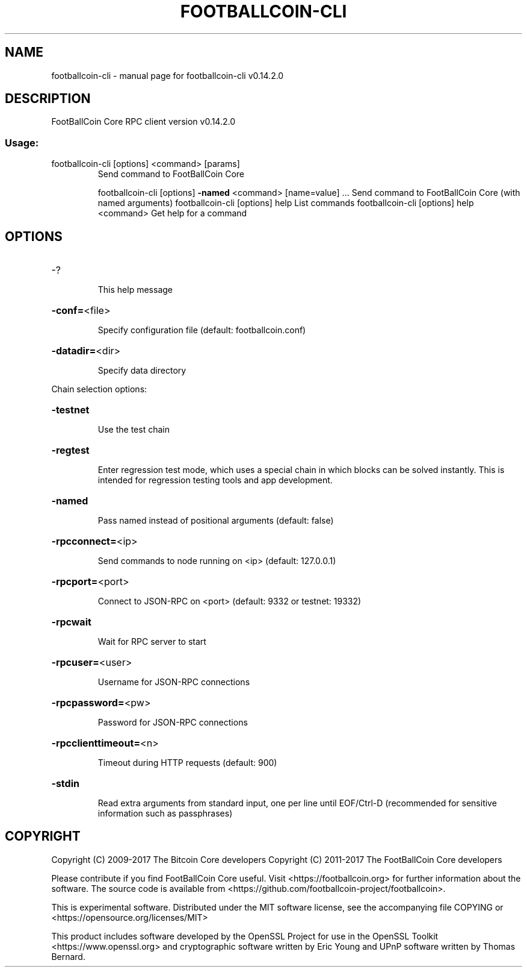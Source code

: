 .\" DO NOT MODIFY THIS FILE!  It was generated by help2man 1.47.3.
.TH FOOTBALLCOIN-CLI "1" "June 2017" "footballcoin-cli v0.14.2.0" "User Commands"
.SH NAME
footballcoin-cli \- manual page for footballcoin-cli v0.14.2.0
.SH DESCRIPTION
FootBallCoin Core RPC client version v0.14.2.0
.SS "Usage:"
.TP
footballcoin\-cli [options] <command> [params]
Send command to FootBallCoin Core
.IP
footballcoin\-cli [options] \fB\-named\fR <command> [name=value] ... Send command to FootBallCoin Core (with named arguments)
footballcoin\-cli [options] help                List commands
footballcoin\-cli [options] help <command>      Get help for a command
.SH OPTIONS
.HP
\-?
.IP
This help message
.HP
\fB\-conf=\fR<file>
.IP
Specify configuration file (default: footballcoin.conf)
.HP
\fB\-datadir=\fR<dir>
.IP
Specify data directory
.PP
Chain selection options:
.HP
\fB\-testnet\fR
.IP
Use the test chain
.HP
\fB\-regtest\fR
.IP
Enter regression test mode, which uses a special chain in which blocks
can be solved instantly. This is intended for regression testing
tools and app development.
.HP
\fB\-named\fR
.IP
Pass named instead of positional arguments (default: false)
.HP
\fB\-rpcconnect=\fR<ip>
.IP
Send commands to node running on <ip> (default: 127.0.0.1)
.HP
\fB\-rpcport=\fR<port>
.IP
Connect to JSON\-RPC on <port> (default: 9332 or testnet: 19332)
.HP
\fB\-rpcwait\fR
.IP
Wait for RPC server to start
.HP
\fB\-rpcuser=\fR<user>
.IP
Username for JSON\-RPC connections
.HP
\fB\-rpcpassword=\fR<pw>
.IP
Password for JSON\-RPC connections
.HP
\fB\-rpcclienttimeout=\fR<n>
.IP
Timeout during HTTP requests (default: 900)
.HP
\fB\-stdin\fR
.IP
Read extra arguments from standard input, one per line until EOF/Ctrl\-D
(recommended for sensitive information such as passphrases)
.SH COPYRIGHT
Copyright (C) 2009-2017 The Bitcoin Core developers
Copyright (C) 2011-2017 The FootBallCoin Core developers

Please contribute if you find FootBallCoin Core useful. Visit
<https://footballcoin.org> for further information about the software.
The source code is available from <https://github.com/footballcoin-project/footballcoin>.

This is experimental software.
Distributed under the MIT software license, see the accompanying file COPYING
or <https://opensource.org/licenses/MIT>

This product includes software developed by the OpenSSL Project for use in the
OpenSSL Toolkit <https://www.openssl.org> and cryptographic software written by
Eric Young and UPnP software written by Thomas Bernard.
